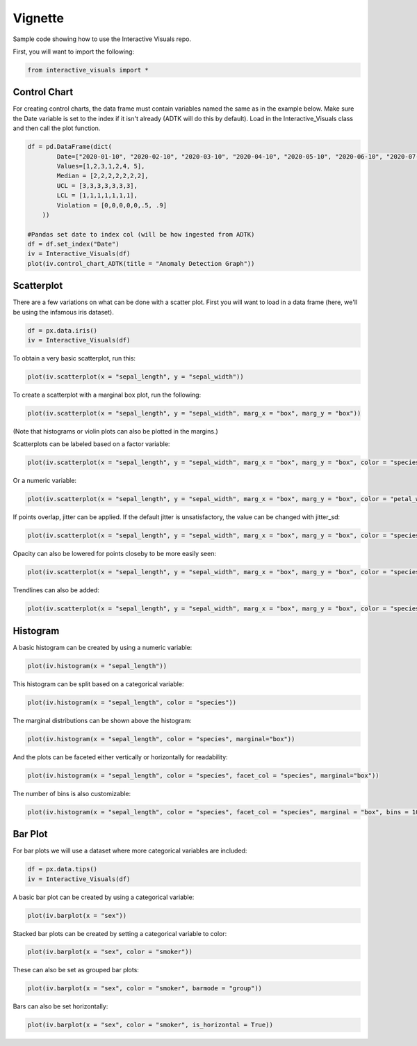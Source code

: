 Vignette
========

Sample code showing how to use the Interactive Visuals repo.

First, you will want to import the following:

.. code-block:: Python

  from interactive_visuals import *


=============
Control Chart
=============

For creating control charts, the data frame must contain variables named the same as in the example below. Make sure the Date variable is set to the index if it isn't already (ADTK will do this by default). Load in the Interactive_Visuals class and then call the plot function.

.. code-block:: Python

  df = pd.DataFrame(dict(
          Date=["2020-01-10", "2020-02-10", "2020-03-10", "2020-04-10", "2020-05-10", "2020-06-10", "2020-07-10"],
          Values=[1,2,3,1,2,4, 5],
          Median = [2,2,2,2,2,2,2],
          UCL = [3,3,3,3,3,3,3],
          LCL = [1,1,1,1,1,1,1],
          Violation = [0,0,0,0,0,.5, .9]
      ))
  
  #Pandas set date to index col (will be how ingested from ADTK)
  df = df.set_index("Date")
  iv = Interactive_Visuals(df)
  plot(iv.control_chart_ADTK(title = "Anomaly Detection Graph"))

.. image:: images/Control_Chart.png
   :width: 800

===========
Scatterplot
===========

There are a few variations on what can be done with a scatter plot. First you will want to load in a data frame (here, we'll be using the infamous iris dataset).

.. code-block:: Python

  df = px.data.iris()
  iv = Interactive_Visuals(df)
  
To obtain a very basic scatterplot, run this:

.. code-block:: Python

  plot(iv.scatterplot(x = "sepal_length", y = "sepal_width"))

.. image:: images/Scatterplot_Basic.png
   :width: 800

To create a scatterplot with a marginal box plot, run the following:

.. code-block:: Python

  plot(iv.scatterplot(x = "sepal_length", y = "sepal_width", marg_x = "box", marg_y = "box"))

.. image:: images/Scatterplot_Marginal.png
   :width: 800

(Note that histograms or violin plots can also be plotted in the margins.)

Scatterplots can be labeled based on a factor variable:

.. code-block:: Python

  plot(iv.scatterplot(x = "sepal_length", y = "sepal_width", marg_x = "box", marg_y = "box", color = "species"))

.. image:: images/Scatterplot_Marginal_Factor.png
   :width: 800
  
Or a numeric variable:

.. code-block:: Python

  plot(iv.scatterplot(x = "sepal_length", y = "sepal_width", marg_x = "box", marg_y = "box", color = "petal_width"))

.. image:: images/Scatterplot_Marginal_Numeric.png
   :width: 800

If points overlap, jitter can be applied. If the default jitter is unsatisfactory, the value can be changed with jitter_sd:

.. code-block:: Python

  plot(iv.scatterplot(x = "sepal_length", y = "sepal_width", marg_x = "box", marg_y = "box", color = "species", jitter = True))

.. image:: images/Scatterplot_Marginal_Jitter.png
   :width: 800

Opacity can also be lowered for points closeby to be more easily seen:

.. code-block:: Python

  plot(iv.scatterplot(x = "sepal_length", y = "sepal_width", marg_x = "box", marg_y = "box", color = "species", jitter = True, opacity = .5))

.. image:: images/Scatterplot_Marginal_Opacity.png
   :width: 800

Trendlines can also be added:

.. code-block:: Python

  plot(iv.scatterplot(x = "sepal_length", y = "sepal_width", marg_x = "box", marg_y = "box", color = "species", jitter = True, opacity = .8, trendline = "ols"))

.. image:: images/Scatterplot_Marginal_Trendline.png
   :width: 800

=========
Histogram
=========

A basic histogram can be created by using a numeric variable:

.. code-block:: Python

  plot(iv.histogram(x = "sepal_length"))   

.. image:: images/Histogram_Basic.png
   :width: 800

This histogram can be split based on a categorical variable:

.. code-block:: Python

  plot(iv.histogram(x = "sepal_length", color = "species"))  

.. image:: images/Histogram_Factor.png
   :width: 800

The marginal distributions can be shown above the histogram:

.. code-block:: Python

  plot(iv.histogram(x = "sepal_length", color = "species", marginal="box"))  

.. image:: images/Histogram_Marginal.png
   :width: 800

And the plots can be faceted either vertically or horizontally for readability:

.. code-block:: Python

  plot(iv.histogram(x = "sepal_length", color = "species", facet_col = "species", marginal="box")) 

.. image:: images/Histogram_Facet.png
   :width: 800

The number of bins is also customizable:

.. code-block:: Python

  plot(iv.histogram(x = "sepal_length", color = "species", facet_col = "species", marginal = "box", bins = 10)) 

.. image:: images/Histogram_Bins.png
   :width: 800

========
Bar Plot
========

For bar plots we will use a dataset where more categorical variables are included:

.. code-block:: Python

  df = px.data.tips()
  iv = Interactive_Visuals(df)

A basic bar plot can be created by using a categorical variable:

.. code-block:: Python

  plot(iv.barplot(x = "sex"))

.. image:: images/Barplot_Basic.png
   :width: 800

Stacked bar plots can be created by setting a categorical variable to color:

.. code-block:: Python

  plot(iv.barplot(x = "sex", color = "smoker"))

.. image:: images/Barplot_Stacked.png
   :width: 800
   
These can also be set as grouped bar plots:

.. code-block:: Python

  plot(iv.barplot(x = "sex", color = "smoker", barmode = "group"))

.. image:: images/Barplot_Grouped.png
   :width: 800
   
Bars can also be set horizontally:

.. code-block:: Python

  plot(iv.barplot(x = "sex", color = "smoker", is_horizontal = True))

.. image:: images/Barplot_Horizontal.png
   :width: 800